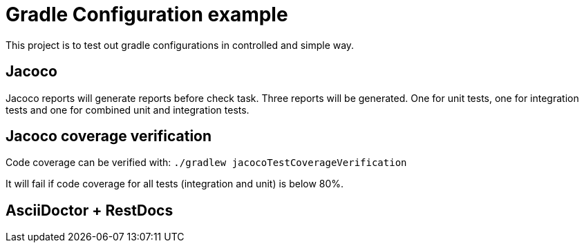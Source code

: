 = Gradle Configuration example

This project is to test out gradle configurations in controlled and simple way.

== Jacoco

Jacoco reports will generate reports before check task. Three reports will be generated.
One for unit tests, one for integration tests and one for combined unit and integration tests.

== Jacoco coverage verification

Code coverage can be verified with:
`./gradlew jacocoTestCoverageVerification`

It will fail if code coverage for all tests (integration and unit) is below 80%.

== AsciiDoctor + RestDocs
